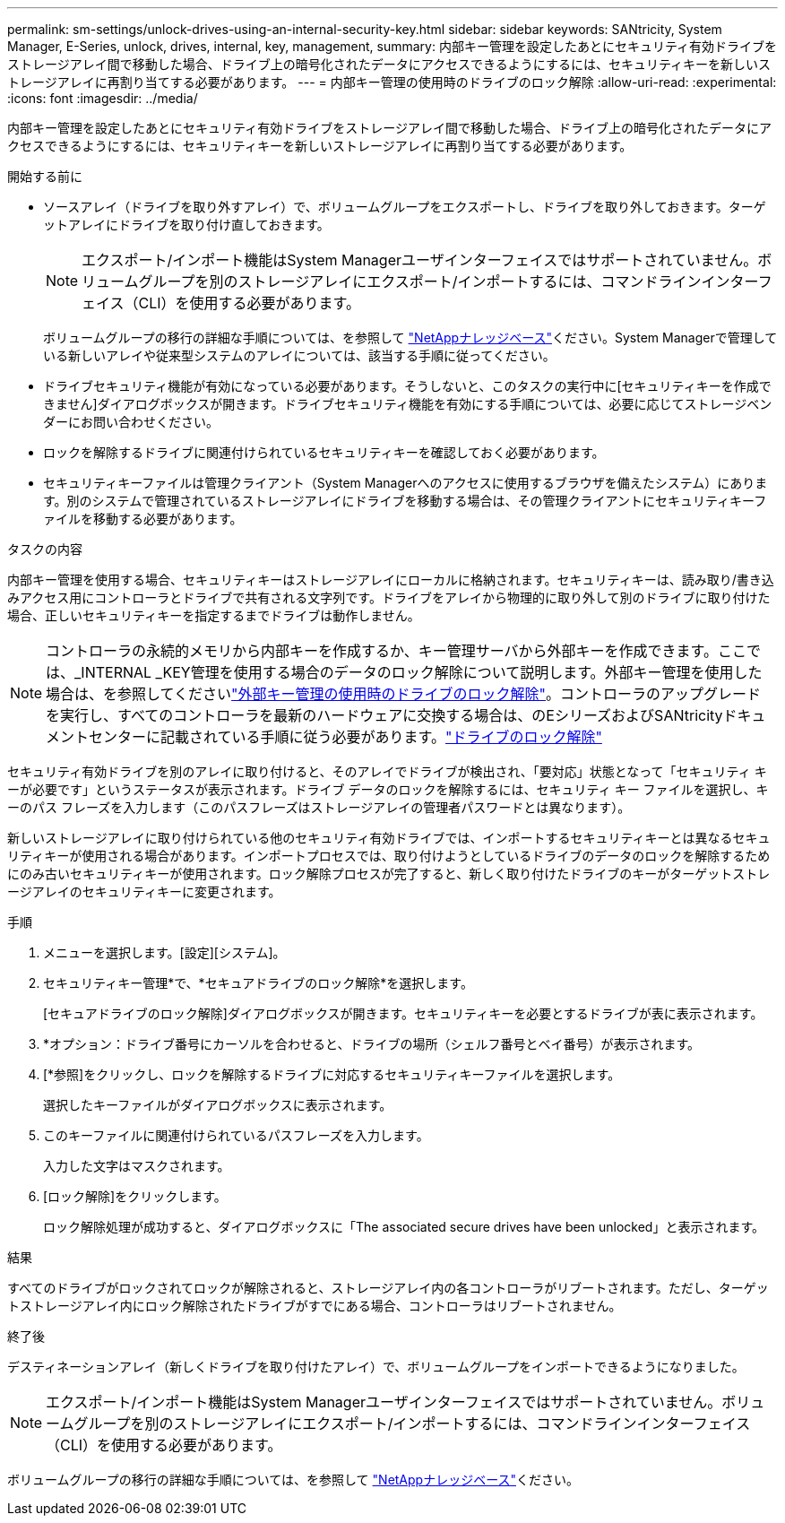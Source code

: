 ---
permalink: sm-settings/unlock-drives-using-an-internal-security-key.html 
sidebar: sidebar 
keywords: SANtricity, System Manager, E-Series, unlock, drives, internal, key, management, 
summary: 内部キー管理を設定したあとにセキュリティ有効ドライブをストレージアレイ間で移動した場合、ドライブ上の暗号化されたデータにアクセスできるようにするには、セキュリティキーを新しいストレージアレイに再割り当てする必要があります。 
---
= 内部キー管理の使用時のドライブのロック解除
:allow-uri-read: 
:experimental: 
:icons: font
:imagesdir: ../media/


[role="lead"]
内部キー管理を設定したあとにセキュリティ有効ドライブをストレージアレイ間で移動した場合、ドライブ上の暗号化されたデータにアクセスできるようにするには、セキュリティキーを新しいストレージアレイに再割り当てする必要があります。

.開始する前に
* ソースアレイ（ドライブを取り外すアレイ）で、ボリュームグループをエクスポートし、ドライブを取り外しておきます。ターゲットアレイにドライブを取り付け直しておきます。
+

NOTE: エクスポート/インポート機能はSystem Managerユーザインターフェイスではサポートされていません。ボリュームグループを別のストレージアレイにエクスポート/インポートするには、コマンドラインインターフェイス（CLI）を使用する必要があります。

+
ボリュームグループの移行の詳細な手順については、を参照して https://kb.netapp.com/["NetAppナレッジベース"^]ください。System Managerで管理している新しいアレイや従来型システムのアレイについては、該当する手順に従ってください。

* ドライブセキュリティ機能が有効になっている必要があります。そうしないと、このタスクの実行中に[セキュリティキーを作成できません]ダイアログボックスが開きます。ドライブセキュリティ機能を有効にする手順については、必要に応じてストレージベンダーにお問い合わせください。
* ロックを解除するドライブに関連付けられているセキュリティキーを確認しておく必要があります。
* セキュリティキーファイルは管理クライアント（System Managerへのアクセスに使用するブラウザを備えたシステム）にあります。別のシステムで管理されているストレージアレイにドライブを移動する場合は、その管理クライアントにセキュリティキーファイルを移動する必要があります。


.タスクの内容
内部キー管理を使用する場合、セキュリティキーはストレージアレイにローカルに格納されます。セキュリティキーは、読み取り/書き込みアクセス用にコントローラとドライブで共有される文字列です。ドライブをアレイから物理的に取り外して別のドライブに取り付けた場合、正しいセキュリティキーを指定するまでドライブは動作しません。

[NOTE]
====
コントローラの永続的メモリから内部キーを作成するか、キー管理サーバから外部キーを作成できます。ここでは、_INTERNAL _KEY管理を使用する場合のデータのロック解除について説明します。外部キー管理を使用した場合は、を参照してくださいlink:unlock-drives-using-an-external-security-key.html["外部キー管理の使用時のドライブのロック解除"]。コントローラのアップグレードを実行し、すべてのコントローラを最新のハードウェアに交換する場合は、のEシリーズおよびSANtricityドキュメントセンターに記載されている手順に従う必要があります。link:https://docs.netapp.com/us-en/e-series/upgrade-controllers/upgrade-unlock-drives-task.html["ドライブのロック解除"]

====
セキュリティ有効ドライブを別のアレイに取り付けると、そのアレイでドライブが検出され、「要対応」状態となって「セキュリティ キーが必要です」というステータスが表示されます。ドライブ データのロックを解除するには、セキュリティ キー ファイルを選択し、キーのパス フレーズを入力します（このパスフレーズはストレージアレイの管理者パスワードとは異なります）。

新しいストレージアレイに取り付けられている他のセキュリティ有効ドライブでは、インポートするセキュリティキーとは異なるセキュリティキーが使用される場合があります。インポートプロセスでは、取り付けようとしているドライブのデータのロックを解除するためにのみ古いセキュリティキーが使用されます。ロック解除プロセスが完了すると、新しく取り付けたドライブのキーがターゲットストレージアレイのセキュリティキーに変更されます。

.手順
. メニューを選択します。[設定][システム]。
. セキュリティキー管理*で、*セキュアドライブのロック解除*を選択します。
+
[セキュアドライブのロック解除]ダイアログボックスが開きます。セキュリティキーを必要とするドライブが表に表示されます。

. *オプション：ドライブ番号にカーソルを合わせると、ドライブの場所（シェルフ番号とベイ番号）が表示されます。
. [*参照]をクリックし、ロックを解除するドライブに対応するセキュリティキーファイルを選択します。
+
選択したキーファイルがダイアログボックスに表示されます。

. このキーファイルに関連付けられているパスフレーズを入力します。
+
入力した文字はマスクされます。

. [ロック解除]をクリックします。
+
ロック解除処理が成功すると、ダイアログボックスに「The associated secure drives have been unlocked」と表示されます。



.結果
すべてのドライブがロックされてロックが解除されると、ストレージアレイ内の各コントローラがリブートされます。ただし、ターゲットストレージアレイ内にロック解除されたドライブがすでにある場合、コントローラはリブートされません。

.終了後
デスティネーションアレイ（新しくドライブを取り付けたアレイ）で、ボリュームグループをインポートできるようになりました。


NOTE: エクスポート/インポート機能はSystem Managerユーザインターフェイスではサポートされていません。ボリュームグループを別のストレージアレイにエクスポート/インポートするには、コマンドラインインターフェイス（CLI）を使用する必要があります。

ボリュームグループの移行の詳細な手順については、を参照して https://kb.netapp.com/["NetAppナレッジベース"^]ください。
